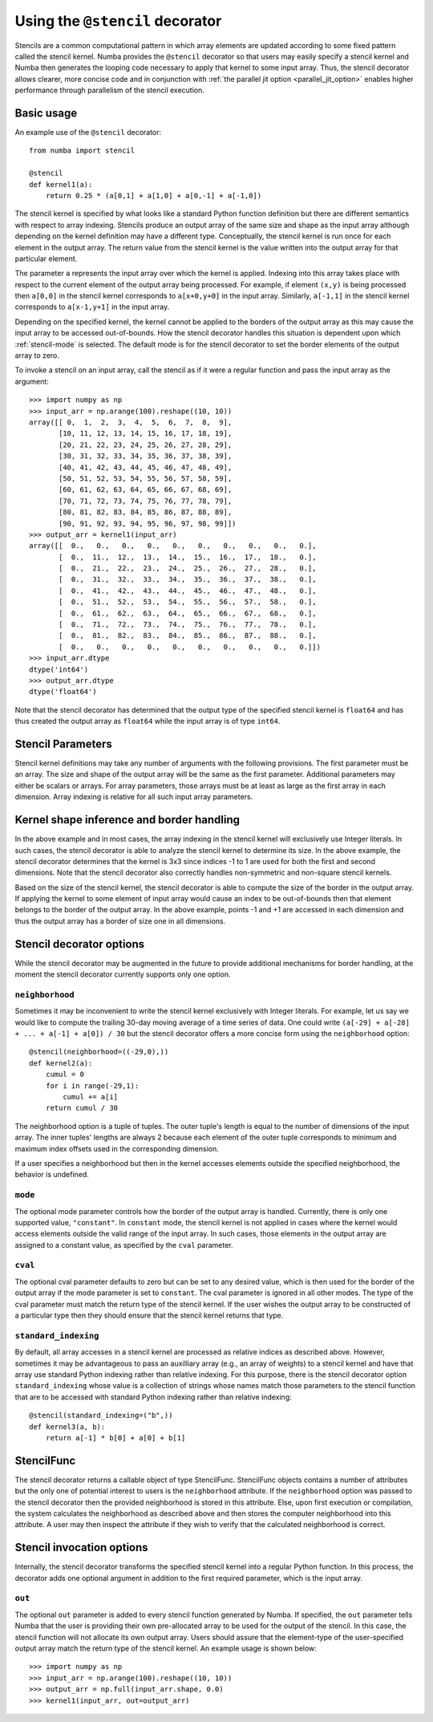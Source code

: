 .. Copyright (c) 2017 Intel Corporation
   SPDX-License-Identifier: BSD-2-Clause

.. _numba-stencil:

================================
Using the ``@stencil`` decorator
================================

Stencils are a common computational pattern in which array elements 
are updated according to some fixed pattern called the stencil kernel.
Numba provides the ``@stencil`` decorator so that users may
easily specify a stencil kernel and Numba then generates the looping
code necessary to apply that kernel to some input array.  Thus, the
stencil decorator allows clearer, more concise code and in conjunction
with :ref:`the parallel jit option <parallel_jit_option>` enables higher
performance through parallelism of the stencil execution.


Basic usage
===========

An example use of the ``@stencil`` decorator::
 
   from numba import stencil

   @stencil
   def kernel1(a):
       return 0.25 * (a[0,1] + a[1,0] + a[0,-1] + a[-1,0])

The stencil kernel is specified by what looks like a standard Python
function definition but there are different semantics with
respect to array indexing.
Stencils produce an output array of the same size and shape as the
input array although depending on the kernel definition may have a
different type.
Conceptually, the stencil kernel is run once for each element in the
output array.  The return value from the stencil kernel is the value
written into the output array for that particular element.

The parameter ``a`` represents the input array over which the 
kernel is applied.  
Indexing into this array takes place with respect to the current element
of the output array being processed.  For example, if element ``(x,y)``
is being processed then ``a[0,0]`` in the stencil kernel corresponds to 
``a[x+0,y+0]`` in the input array.  Similarly, ``a[-1,1]`` in the stencil
kernel corresponds to ``a[x-1,y+1]`` in the input array.

Depending on the specified kernel, the kernel cannot be applied to the
borders of the output array as this may cause the input array to be
accessed out-of-bounds.  How the stencil decorator handles this situation
is dependent upon which :ref:`stencil-mode` is selected.  
The default mode is for the stencil decorator to set the border elements 
of the output array to zero.

To invoke a stencil on an input array, call the stencil as if it were
a regular function and pass the input array as the argument::

   >>> import numpy as np
   >>> input_arr = np.arange(100).reshape((10, 10))
   array([[ 0,  1,  2,  3,  4,  5,  6,  7,  8,  9],
          [10, 11, 12, 13, 14, 15, 16, 17, 18, 19],
          [20, 21, 22, 23, 24, 25, 26, 27, 28, 29],
          [30, 31, 32, 33, 34, 35, 36, 37, 38, 39],
          [40, 41, 42, 43, 44, 45, 46, 47, 48, 49],
          [50, 51, 52, 53, 54, 55, 56, 57, 58, 59],
          [60, 61, 62, 63, 64, 65, 66, 67, 68, 69],
          [70, 71, 72, 73, 74, 75, 76, 77, 78, 79],
          [80, 81, 82, 83, 84, 85, 86, 87, 88, 89],
          [90, 91, 92, 93, 94, 95, 96, 97, 98, 99]])
   >>> output_arr = kernel1(input_arr)
   array([[  0.,   0.,   0.,   0.,   0.,   0.,   0.,   0.,   0.,   0.],
          [  0.,  11.,  12.,  13.,  14.,  15.,  16.,  17.,  18.,   0.],
          [  0.,  21.,  22.,  23.,  24.,  25.,  26.,  27.,  28.,   0.],
          [  0.,  31.,  32.,  33.,  34.,  35.,  36.,  37.,  38.,   0.],
          [  0.,  41.,  42.,  43.,  44.,  45.,  46.,  47.,  48.,   0.],
          [  0.,  51.,  52.,  53.,  54.,  55.,  56.,  57.,  58.,   0.],
          [  0.,  61.,  62.,  63.,  64.,  65.,  66.,  67.,  68.,   0.],
          [  0.,  71.,  72.,  73.,  74.,  75.,  76.,  77.,  78.,   0.],
          [  0.,  81.,  82.,  83.,  84.,  85.,  86.,  87.,  88.,   0.],
          [  0.,   0.,   0.,   0.,   0.,   0.,   0.,   0.,   0.,   0.]])
   >>> input_arr.dtype
   dtype('int64')
   >>> output_arr.dtype
   dtype('float64')

Note that the stencil decorator has determined that the output type
of the specified stencil kernel is ``float64`` and has thus created the
output array as ``float64`` while the input array is of type ``int64``.

Stencil Parameters
==================

Stencil kernel definitions may take any number of arguments with
the following provisions.  The first parameter must be an array.
The size and shape of the output array will be the same as the
first parameter.  Additional parameters may either be scalars or
arrays.  For array parameters, those arrays must be at least as large
as the first array in each dimension.  Array indexing is relative for
all such input array parameters.

.. _stencil-kernel-shape-inference:

Kernel shape inference and border handling
==========================================

In the above example and in most cases, the array indexing in the 
stencil kernel will exclusively use Integer literals.
In such cases, the stencil decorator is able to analyze the stencil
kernel to determine its size.  In the above example, the stencil
decorator determines that the kernel is 3x3 since indices -1 to 1
are used for both the first and second dimensions.  Note that
the stencil decorator also correctly handles non-symmetric and 
non-square stencil kernels.

Based on the size of the stencil kernel, the stencil decorator is
able to compute the size of the border in the output array.  If
applying the kernel to some element of input array would cause
an index to be out-of-bounds then that element belongs to the border
of the output array.  In the above example, points -1 and +1 are
accessed in each dimension and thus the output array has a border
of size one in all dimensions.


Stencil decorator options
=========================

While the stencil decorator may be augmented in the future to 
provide additional mechanisms for border handling, at the moment
the stencil decorator currently supports only one option.

.. _stencil-neighborhood:

``neighborhood``
----------------

Sometimes it may be inconvenient to write the stencil kernel
exclusively with Integer literals.  For example, let us say we
would like to compute the trailing 30-day moving average of a
time series of data.  One could write 
``(a[-29] + a[-28] + ... + a[-1] + a[0]) / 30`` but the stencil
decorator offers a more concise form using the ``neighborhood``
option::

   @stencil(neighborhood=((-29,0),))
   def kernel2(a):
       cumul = 0
       for i in range(-29,1):
           cumul += a[i]
       return cumul / 30

The neighborhood option is a tuple of tuples.  The outer tuple's
length is equal to the number of dimensions of the input array.
The inner tuples' lengths are always 2 because
each element of the outer tuple corresponds to minimum and
maximum index offsets used in the corresponding dimension.

If a user specifies a neighborhood but then in the kernel 
accesses elements outside the specified neighborhood, the behavior
is undefined.

.. _stencil-mode:

``mode``
--------

The optional mode parameter controls how the border of the output array
is handled.  Currently, there is only one supported value, ``"constant"``.
In ``constant`` mode, the stencil kernel is not applied in cases where
the kernel would access elements outside the valid range of the input
array.  In such cases, those elements in the output array are assigned
to a constant value, as specified by the ``cval`` parameter.

``cval``
--------

The optional cval parameter defaults to zero but can be set to any
desired value, which is then used for the border of the output array
if the mode parameter is set to ``constant``.  The cval parameter is 
ignored in all other modes.  The type of the cval parameter must match
the return type of the stencil kernel.  If the user wishes the output
array to be constructed of a particular type then they should ensure
that the stencil kernel returns that type.

``standard_indexing``
---------------------

By default, all array accesses in a stencil kernel are processed as
relative indices as described above.  However, sometimes it may be
advantageous to pass an auxilliary array (e.g., an array of weights)
to a stencil kernel and have that array use standard Python indexing
rather than relative indexing.  For this purpose, there is the
stencil decorator option ``standard_indexing`` whose value is a
collection of strings whose names match those parameters to the
stencil function that are to be accessed with standard Python indexing
rather than relative indexing::

    @stencil(standard_indexing=("b",))
    def kernel3(a, b):
        return a[-1] * b[0] + a[0] + b[1]

StencilFunc
===========

The stencil decorator returns a callable object of type StencilFunc.
StencilFunc objects contains a number of attributes but the only one of
potential interest to users is the ``neighborhood`` attribute.
If the ``neighborhood`` option was passed to the stencil decorator then
the provided neighborhood is stored in this attribute.  Else, upon 
first execution or compilation, the system calculates the neighborhood
as described above and then stores the computer neighborhood into this
attribute.  A user may then inspect the attribute if they wish to verify
that the calculated neighborhood is correct.

Stencil invocation options
==========================

Internally, the stencil decorator transforms the specified stencil
kernel into a regular Python function.  In this process, the decorator
adds one optional argument in addition to the first required parameter, 
which is the input array.

.. _stencil-function-out:

``out``
-------

The optional ``out`` parameter is added to every stencil function
generated by Numba.  If specified, the ``out`` parameter tells 
Numba that the user is providing their own pre-allocated array 
to be used for the output of the stencil.  In this case, the
stencil function will not allocate its own output array.
Users should assure that the element-type of the user-specified
output array match the return type of the stencil kernel.
An example usage is shown below::

   >>> import numpy as np
   >>> input_arr = np.arange(100).reshape((10, 10))
   >>> output_arr = np.full(input_arr.shape, 0.0)
   >>> kernel1(input_arr, out=output_arr)
